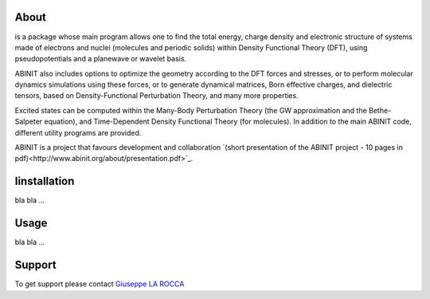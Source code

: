 ============
About
============
.. image:: images/ABINIT_logo.png
is a package whose main program allows one to find the total energy, charge density and electronic structure of systems made of electrons and nuclei (molecules and periodic solids) within Density Functional Theory (DFT), using pseudopotentials and a planewave or wavelet basis. 

ABINIT also includes options to optimize the geometry according to the DFT forces and stresses, or to perform molecular dynamics simulations using these forces, or to generate dynamical matrices, Born effective charges, and dielectric tensors, based on Density-Functional Perturbation Theory, and many more properties. 

Excited states can be computed within the Many-Body Perturbation Theory (the GW approximation and the Bethe-Salpeter equation), and Time-Dependent Density Functional Theory (for molecules). In addition to the main ABINIT code, different utility programs are provided. 

ABINIT is a project that favours development and collaboration `(short presentation of the ABINIT project - 10 pages in pdf)<http://www.abinit.org/about/presentation.pdf>`_.

============
Iinstallation
============
bla bla ...

============
Usage
============
bla bla ...

============
Support
============
To get support please contact `Giuseppe LA ROCCA <mailto:giuseppe.larocca@ct.infn.it>`_


